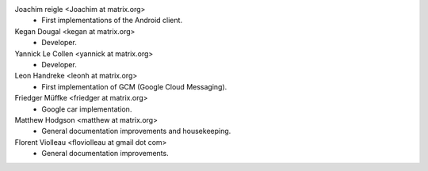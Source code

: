 Joachim reigle <Joachim at matrix.org>
 * First implementations of the Android client.

Kegan Dougal <kegan at matrix.org>
  * Developer.

Yannick Le Collen <yannick at matrix.org>
  * Developer.

Leon Handreke <leonh at matrix.org>
  * First implementation of GCM (Google Cloud Messaging).

Friedger Müffke <friedger at matrix.org>
  * Google car implementation.

Matthew Hodgson <matthew at matrix.org>
 * General documentation improvements and housekeeping.

Florent Violleau <floviolleau at gmail dot com>
 * General documentation improvements.
